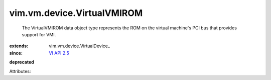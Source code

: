 
vim.vm.device.VirtualVMIROM
===========================
  The VirtualVMIROM data object type represents the ROM on the virtual machine's PCI bus that provides support for VMI.
:extends: vim.vm.device.VirtualDevice_
:since: `VI API 2.5 <vim/version.rst#vimversionversion2>`_
**deprecated**


Attributes:
